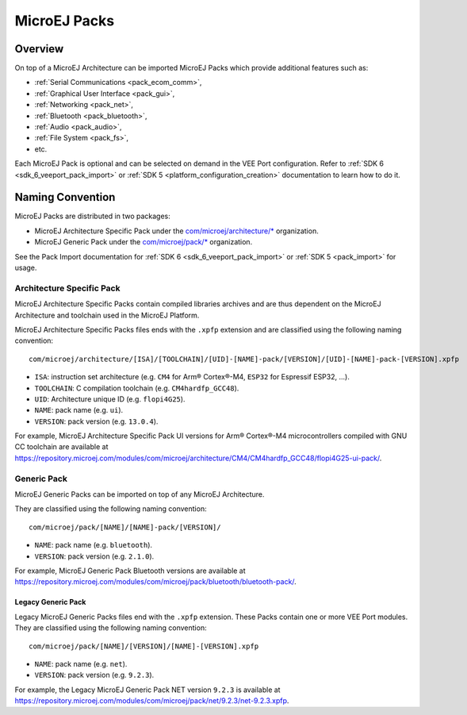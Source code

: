 .. _pack_overview:

=============
MicroEJ Packs
=============

Overview
========

On top of a MicroEJ Architecture can be imported MicroEJ Packs which provide additional features such as:

-  :ref:`Serial Communications <pack_ecom_comm>`,
-  :ref:`Graphical User Interface <pack_gui>`,
-  :ref:`Networking <pack_net>`,
-  :ref:`Bluetooth <pack_bluetooth>`,
-  :ref:`Audio <pack_audio>`,
-  :ref:`File System <pack_fs>`,
-  etc.

Each MicroEJ Pack is optional and can be selected on demand in the VEE Port configuration.
Refer to :ref:`SDK 6 <sdk_6_veeport_pack_import>` or :ref:`SDK 5 <platform_configuration_creation>` documentation to learn how to do it.

Naming Convention
=================

MicroEJ Packs are distributed in two packages:

- MicroEJ Architecture Specific Pack under the `com/microej/architecture/*`_ organization.
- MicroEJ Generic Pack under the `com/microej/pack/*`_ organization.

See the Pack Import documentation for :ref:`SDK 6 <sdk_6_veeport_pack_import>` or :ref:`SDK 5 <pack_import>` for usage.

.. _com/microej/architecture/*: https://repository.microej.com/modules/com/microej/architecture
.. _com/microej/pack/*: https://repository.microej.com/modules/com/microej/pack/

.. _pack_architecture_specific:

Architecture Specific Pack
--------------------------

MicroEJ Architecture Specific Packs contain compiled libraries
archives and are thus dependent on the MicroEJ Architecture and
toolchain used in the MicroEJ Platform.

MicroEJ Architecture Specific Packs files ends with the ``.xpfp``
extension and are classified using the following naming convention:

::

   com/microej/architecture/[ISA]/[TOOLCHAIN]/[UID]-[NAME]-pack/[VERSION]/[UID]-[NAME]-pack-[VERSION].xpfp

- ``ISA``: instruction set architecture (e.g. ``CM4`` for Arm® Cortex®-M4, ``ESP32`` for Espressif ESP32, ...).
- ``TOOLCHAIN``: C compilation toolchain (e.g. ``CM4hardfp_GCC48``).
- ``UID``: Architecture unique ID (e.g. ``flopi4G25``).
- ``NAME``: pack name (e.g. ``ui``).
- ``VERSION``: pack version (e.g. ``13.0.4``).

For example, MicroEJ Architecture Specific Pack UI versions for Arm®
Cortex®-M4 microcontrollers compiled with GNU CC toolchain are
available at
https://repository.microej.com/modules/com/microej/architecture/CM4/CM4hardfp_GCC48/flopi4G25-ui-pack/.

.. _pack_generic:

Generic Pack
------------

MicroEJ Generic Packs can be imported on top of any MicroEJ Architecture.

They are classified using the following naming convention:

::

   com/microej/pack/[NAME]/[NAME]-pack/[VERSION]/

- ``NAME``: pack name (e.g. ``bluetooth``).
- ``VERSION``: pack version (e.g. ``2.1.0``).

For example, MicroEJ Generic Pack Bluetooth versions are available at
https://repository.microej.com/modules/com/microej/pack/bluetooth/bluetooth-pack/.

.. _pack_generic_legacy:

Legacy Generic Pack
~~~~~~~~~~~~~~~~~~~

Legacy MicroEJ Generic Packs files end with the ``.xpfp`` extension.
These Packs contain one or more VEE Port modules.
They are classified using the following naming convention:

::
   
   com/microej/pack/[NAME]/[VERSION]/[NAME]-[VERSION].xpfp

- ``NAME``: pack name (e.g. ``net``).
- ``VERSION``: pack version (e.g. ``9.2.3``).

For example, the Legacy MicroEJ Generic Pack NET version ``9.2.3`` is
available at https://repository.microej.com/modules/com/microej/pack/net/9.2.3/net-9.2.3.xpfp.


..
   | Copyright 2008-2025, MicroEJ Corp. Content in this space is free 
   for read and redistribute. Except if otherwise stated, modification 
   is subject to MicroEJ Corp prior approval.
   | MicroEJ is a trademark of MicroEJ Corp. All other trademarks and 
   copyrights are the property of their respective owners.
